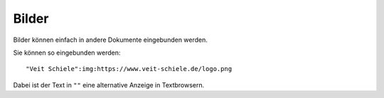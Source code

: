 ======
Bilder
======

Bilder können einfach in andere Dokumente eingebunden werden.

|Veit Schiele|

.. |Veit Schiele| image:: http://www.veit-schiele.de/logo.gif

Sie können so eingebunden werden::

 "Veit Schiele":img:https://www.veit-schiele.de/logo.png

Dabei ist der Text in ``""`` eine alternative Anzeige in Textbrowsern.

